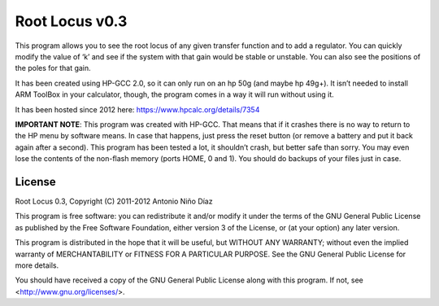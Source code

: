 Root Locus v0.3
===============

This program allows you to see the root locus of any given transfer function and
to add a regulator. You can quickly modify the value of ‘k’ and see if the
system with that gain would be stable or unstable. You can also see the
positions of the poles for that gain.

It has been created using HP-GCC 2.0, so it can only run on an hp 50g (and maybe
hp 49g+). It isn’t needed to install ARM ToolBox in your calculator, though, the
program comes in a way it will run without using it.

It has been hosted since 2012 here: https://www.hpcalc.org/details/7354

.. image:: screen.gif

**IMPORTANT NOTE**: This program was created with HP-GCC. That means that if it
crashes there is no way to return to the HP menu by software means. In case that
happens, just press the reset button (or remove a battery and put it back again
after a second).  This program has been tested a lot, it shouldn’t crash, but
better safe than sorry. You may even lose the contents of the non-flash memory
(ports HOME, 0 and 1). You should do backups of your files just in case.

License
-------

Root Locus 0.3, Copyright (C) 2011-2012 Antonio Niño Díaz

This program is free software: you can redistribute it and/or modify
it under the terms of the GNU General Public License as published by
the Free Software Foundation, either version 3 of the License, or
(at your option) any later version.

This program is distributed in the hope that it will be useful,
but WITHOUT ANY WARRANTY; without even the implied warranty of
MERCHANTABILITY or FITNESS FOR A PARTICULAR PURPOSE.  See the
GNU General Public License for more details.

You should have received a copy of the GNU General Public License
along with this program.  If not, see <http://www.gnu.org/licenses/>.
